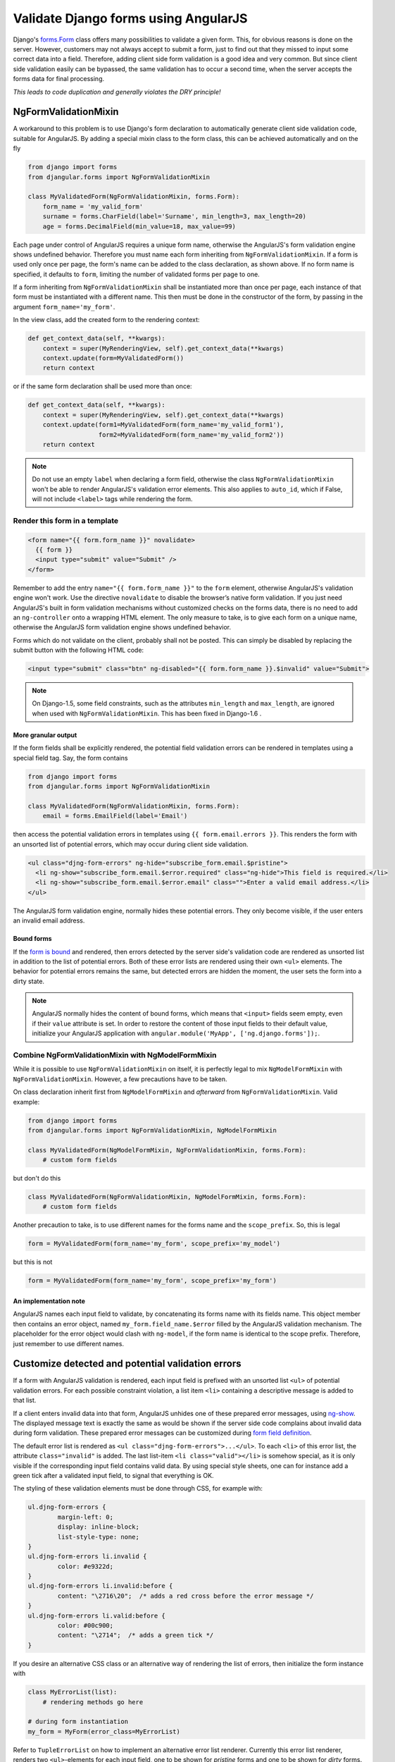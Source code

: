 .. _angular-form-validation:

=====================================
Validate Django forms using AngularJS
=====================================

Django's forms.Form_ class offers many possibilities to validate a given form. This, for obvious
reasons is done on the server. However, customers may not always accept to submit a form, just to
find out that they missed to input some correct data into a field. Therefore, adding client side
form validation is a good idea and very common. But since client side validation easily can be
bypassed, the same validation has to occur a second time, when the server accepts the forms data
for final processing.

*This leads to code duplication and generally violates the DRY principle!*

NgFormValidationMixin
=====================
A workaround to this problem is to use Django's form declaration to automatically generate client
side validation code, suitable for AngularJS. By adding a special mixin class to the form class,
this can be achieved automatically and on the fly

.. code-block:: python

	from django import forms
	from djangular.forms import NgFormValidationMixin
	
	class MyValidatedForm(NgFormValidationMixin, forms.Form):
	    form_name = 'my_valid_form'
	    surname = forms.CharField(label='Surname', min_length=3, max_length=20)
	    age = forms.DecimalField(min_value=18, max_value=99)

Each page under control of AngularJS requires a unique form name, otherwise the AngularJS's form
validation engine shows undefined behavior. Therefore you must name each form inheriting from
``NgFormValidationMixin``. If a form is used only once per page, the form's name can be added to
the class declaration, as shown above. If no form name is specified, it defaults to ``form``,
limiting the number of validated forms per page to one.

If a form inheriting from ``NgFormValidationMixin`` shall be instantiated more than once per page,
each instance of that form must be instantiated with a different name. This then must be done in
the constructor of the form, by passing in the argument ``form_name='my_form'``.

In the view class, add the created form to the rendering context:

.. code-block:: python

	def get_context_data(self, **kwargs):
	    context = super(MyRenderingView, self).get_context_data(**kwargs)
	    context.update(form=MyValidatedForm())
	    return context

or if the same form declaration shall be used more than once:

.. code-block:: python

	def get_context_data(self, **kwargs):
	    context = super(MyRenderingView, self).get_context_data(**kwargs)
	    context.update(form1=MyValidatedForm(form_name='my_valid_form1'),
	                   form2=MyValidatedForm(form_name='my_valid_form2'))
	    return context

.. note:: Do not use an empty ``label`` when declaring a form field, otherwise the class
          ``NgFormValidationMixin`` won't be able to render AngularJS's validation error elements.
          This also applies to ``auto_id``, which if False, will not include ``<label>`` tags while
          rendering the form.


Render this form in a template
------------------------------

.. code-block:: html

	<form name="{{ form.form_name }}" novalidate>
	  {{ form }}
	  <input type="submit" value="Submit" />
	</form>

Remember to add the entry ``name="{{ form.form_name }}"`` to the ``form`` element, otherwise AngularJS's
validation engine won't work. Use the directive ``novalidate`` to disable the browser’s native form
validation. If you just need AngularJS's built in form validation mechanisms without customized
checks on the forms data, there is no need to add an ``ng-controller`` onto a wrapping HTML element.
The only measure to take, is to give each form on a unique name, otherwise the AngularJS form
validation engine shows undefined behavior.

Forms which do not validate on the client, probably shall not be posted. This can simply be disabled
by replacing the submit button with the following HTML code:

.. code-block:: html

	<input type="submit" class="btn" ng-disabled="{{ form.form_name }}.$invalid" value="Submit">

.. note:: On Django-1.5, some field constraints, such as the attributes ``min_length`` and
		``max_length``, are ignored when used with ``NgFormValidationMixin``. This has been fixed
		in Django-1.6 .

More granular output
....................
If the form fields shall be explicitly rendered, the potential field validation errors can be
rendered in templates using a special field tag. Say, the form contains

.. code-block:: python

	from django import forms
	from djangular.forms import NgFormValidationMixin
	
	class MyValidatedForm(NgFormValidationMixin, forms.Form):
	    email = forms.EmailField(label='Email')

then access the potential validation errors in templates using ``{{ form.email.errors }}``. This
renders the form with an unsorted list of potential errors, which may occur during client side
validation.

.. code-block:: html

	<ul class="djng-form-errors" ng-hide="subscribe_form.email.$pristine">
	  <li ng-show="subscribe_form.email.$error.required" class="ng-hide">This field is required.</li>
	  <li ng-show="subscribe_form.email.$error.email" class="">Enter a valid email address.</li>
	</ul>

The AngularJS form validation engine, normally hides these potential errors. They only become
visible, if the user enters an invalid email address.


Bound forms
...........
If the `form is bound`_ and rendered, then errors detected by the server side's validation code are
rendered as unsorted list in addition to the list of potential errors. Both of these error lists are
rendered using their own ``<ul>`` elements. The behavior for potential errors remains the same, but
detected errors are hidden the moment, the user sets the form into a dirty state.

.. note:: AngularJS normally hides the content of bound forms, which means that ``<input>`` fields
          seem empty, even if their ``value`` attribute is set. In order to restore the content of
          those input fields to their default value, initialize your AngularJS application with
          ``angular.module('MyApp', ['ng.django.forms']);``.


Combine NgFormValidationMixin with NgModelFormMixin
---------------------------------------------------
While it is possible to use ``NgFormValidationMixin`` on itself, it is perfectly legal to mix
``NgModelFormMixin`` with ``NgFormValidationMixin``. However, a few precautions have to be taken.

On class declaration inherit first from ``NgModelFormMixin`` and *afterward* from
``NgFormValidationMixin``. Valid example:

.. code-block:: python

	from django import forms
	from djangular.forms import NgFormValidationMixin, NgModelFormMixin
	
	class MyValidatedForm(NgModelFormMixin, NgFormValidationMixin, forms.Form):
	    # custom form fields

but don't do this

.. code-block:: python

	class MyValidatedForm(NgFormValidationMixin, NgModelFormMixin, forms.Form):
	    # custom form fields

Another precaution to take, is to use different names for the forms name and the ``scope_prefix``.
So, this is legal

.. code-block:: python

	form = MyValidatedForm(form_name='my_form', scope_prefix='my_model')

but this is not

.. code-block:: python

	form = MyValidatedForm(form_name='my_form', scope_prefix='my_form')

An implementation note
......................
AngularJS names each input field to validate, by concatenating its forms name with its fields name.
This object member then contains an error object, named ``my_form.field_name.$error`` filled by
the AngularJS validation mechanism. The placeholder for the error object would clash with
``ng-model``, if the form name is identical to the scope prefix. Therefore, just remember to use
different names.


Customize detected and potential validation errors
==================================================
If a form with AngularJS validation is rendered, each input field is prefixed with an unsorted list
``<ul>`` of potential validation errors. For each possible constraint violation, a list item
``<li>`` containing a descriptive message is added to that list.

If a client enters invalid data into that form, AngularJS unhides one of these prepared error
messages, using ng-show_. The displayed message text is exactly the same as would be shown if
the server side code complains about invalid data during form validation. These prepared error
messages can be customized during `form field definition`_.

The default error list is rendered as ``<ul class="djng-form-errors">...</ul>``. To each ``<li>``
of this error list, the attribute ``class="invalid"`` is added. The last list-item
``<li class="valid"></li>`` is somehow special, as it is only visible if the corresponding input
field contains valid data. By using special style sheets, one can for instance add a green
tick after a validated input field, to signal that everything is OK.

The styling of these validation elements must be done through CSS, for example with:

.. code-block:: css

	ul.djng-form-errors {
		margin-left: 0;
		display: inline-block;
		list-style-type: none;
	}
	ul.djng-form-errors li.invalid {
		color: #e9322d;
	}
	ul.djng-form-errors li.invalid:before {
		content: "\2716\20";  /* adds a red cross before the error message */
	}
	ul.djng-form-errors li.valid:before {
		color: #00c900;
		content: "\2714";  /* adds a green tick */
	}

If you desire an alternative CSS class or an alternative way of rendering the list of errors, then
initialize the form instance with

.. code-block:: python

	class MyErrorList(list):
	    # rendering methods go here
	
	# during form instantiation
	my_form = MyForm(error_class=MyErrorList)

Refer to ``TupleErrorList`` on how to implement an alternative error list renderer. Currently this
error list renderer, renders two ``<ul>``-elements for each input field, one to be shown for
*pristine* forms and one to be shown for *dirty* forms.


Adding form validation to customized fields
-------------------------------------------
Django's form validation is not 1:1 compatible with AngularJS's validation. Therefore **djangular**
is shipped with a mapping module, which translate Django's form validation to AngularJS. This module
is located in ``djangular.forms.patched_fields``.

If you need to add or to replace any of these mappings, create a Python module which implements an
alternative mapping to the module shipped with **djangular**. Refer to an alternative module in your
``settings.py`` with the configuration directive ``DJANGULAR_VALIDATION_MAPPING_MODULE``.

For further information about how to use form validation with AngularJS, please refer to the
:ref:`demo pages<demos>`.


Adding an AngularJS directive for validating form fields
--------------------------------------------------------
Sometimes it can be useful to add a generic field validator on the client side, which can be
controlled by the form's definition on the server. One such example is Django's DateField:

.. code-block:: python

	from django import forms
	
	class MyForm(forms.Form):
	    # other fields
	    date = forms.DateField(label='Date',
	        widget=forms.widgets.DateInput(attrs={'validate-date': '^(\d{4})-(\d{1,2})-(\d{1,2})$'}))

Since AngularJS can not validate dates, such a field requires a customized directive, which with
the above definition, will be added as new attribute to the input element for date:

.. code-block:: html

	<input name="date" ng-model="my_form_data.birth_date" type="text" validate-date="^(\d{4})-(\d{1,2})-(\d{1,2})$" />

If your AngularJS application has been initialized with

.. code-block:: javascript

	angular.module('MyApp', ['ng.django.forms']);

then this new attribute is detected by the AngularJS directive ``validateDate``, which in turn
checks the date for valid input and shows the content of the errors fields, if not.

If you need to write a reusable component for customized form fields, refer to that directive as a
starting point.

.. _forms.Form: https://docs.djangoproject.com/en/dev/topics/forms/#form-objects
.. _form field definition: https://docs.djangoproject.com/en/dev/ref/forms/fields/#error-messages
.. _ng-show: http://docs.angularjs.org/api/ng.directive:ngShow
.. _form is bound: https://docs.djangoproject.com/en/dev/ref/forms/api/#django.forms.BoundField.errors
